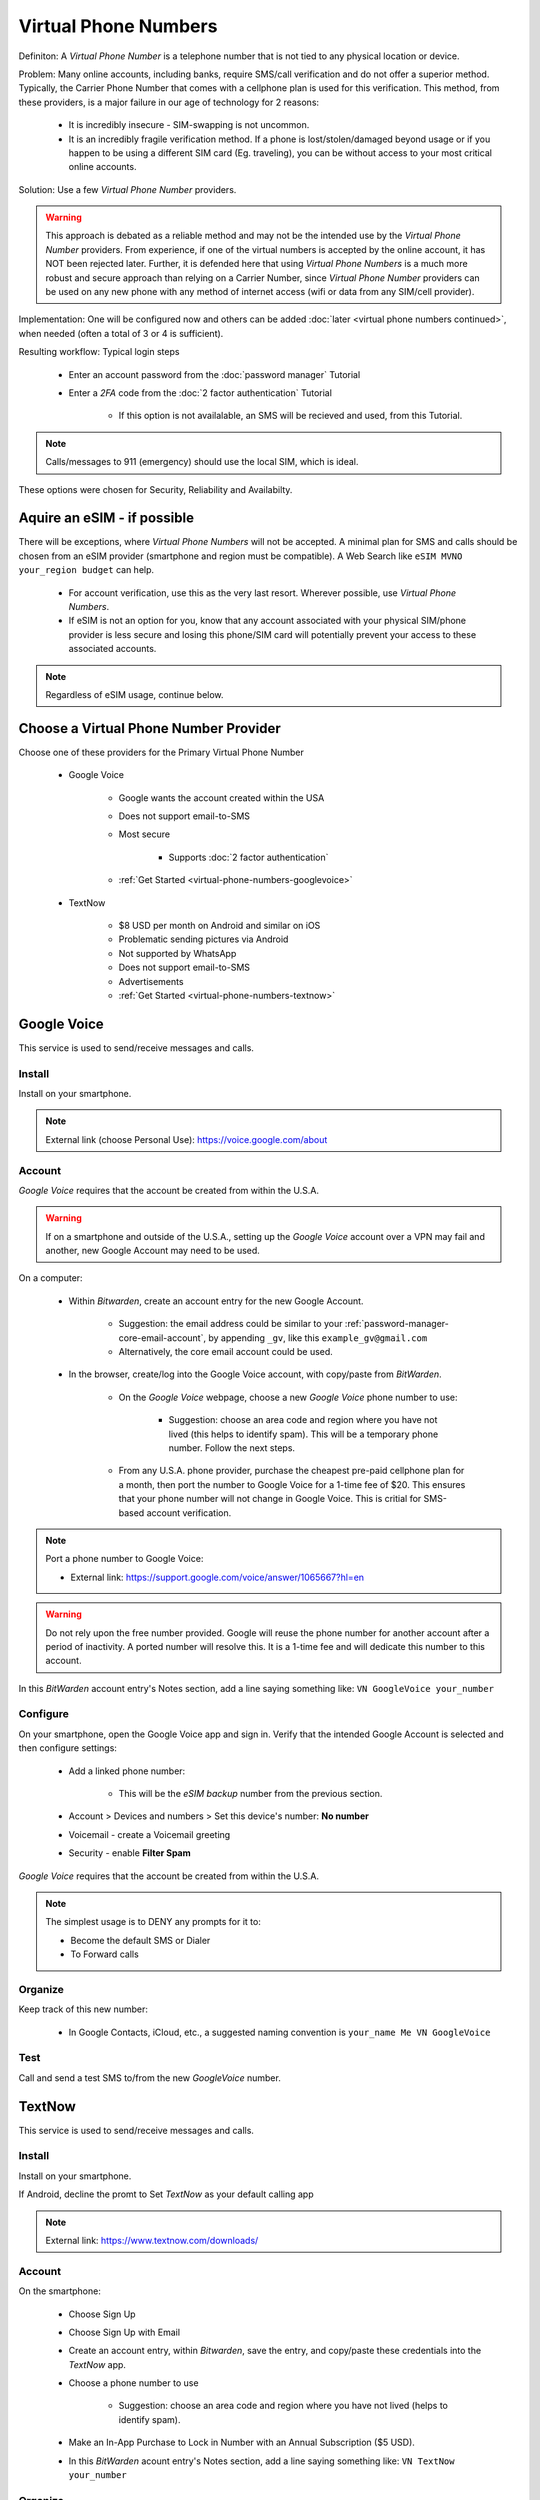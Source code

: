 Virtual Phone Numbers
=================
Definiton: A *Virtual Phone Number* is a telephone number that is not tied to any physical location or device.

Problem: Many online accounts, including banks, require SMS/call verification and do not offer a superior method. Typically, the Carrier Phone Number that comes with a cellphone plan is used for this verification. This method, from these providers, is a major failure in our age of technology for 2 reasons:

    - It is incredibly insecure - SIM-swapping is not uncommon.
    - It is an incredibly fragile verification method. If a phone is lost/stolen/damaged beyond usage or if you happen to be using a different SIM card (Eg. traveling), you can be without access to your most critical online accounts.

Solution: Use a few *Virtual Phone Number* providers.

.. warning::

   This approach is debated as a reliable method and may not be the intended use by the *Virtual Phone Number* providers. From experience, if one of the virtual numbers is accepted by the online account, it has NOT been rejected later. Further, it is defended here that using *Virtual Phone Numbers* is a much more robust and secure approach than relying on a Carrier Number, since *Virtual Phone Number* providers can be used on any new phone with any method of internet access (wifi or data from any SIM/cell provider).

Implementation: One will be configured now and others can be added :doc:`later <virtual phone numbers continued>`, when needed (often a total of 3 or 4 is sufficient).

Resulting workflow: Typical login steps
   
   - Enter an account password from the :doc:`password manager` Tutorial
   - Enter a *2FA* code from the :doc:`2 factor authentication` Tutorial
      
      - If this option is not availalable, an SMS will be recieved and used, from this Tutorial.

.. note::

   Calls/messages to 911 (emergency) should use the local SIM, which is ideal.


These options were chosen for Security, Reliability and Availabilty.

.. _virtual-phone-numbers-esim-provider:

Aquire an eSIM - if possible
---------

There will be exceptions, where *Virtual Phone Numbers* will not be accepted. A minimal plan for SMS and calls should be chosen from an eSIM provider (smartphone and region must be compatible). A Web Search like ``eSIM MVNO your_region budget`` can help.

   - For account verification, use this as the very last resort. Wherever possible, use *Virtual Phone Numbers*.
   - If eSIM is not an option for you, know that any account associated with your physical SIM/phone provider is less secure and losing this phone/SIM card will potentially prevent your access to these associated accounts.

.. note::

   Regardless of eSIM usage, continue below.

.. _virtual-phone-numbers-choose-primary-provider:

Choose a Virtual Phone Number Provider
---------

Choose one of these providers for the Primary Virtual Phone Number

   - |logo_googlevoice| Google Voice
   
      - Google wants the account created within the USA
      - Does not support email-to-SMS
      - Most secure 
            
         - Supports :doc:`2 factor authentication`
      - :ref:`Get Started <virtual-phone-numbers-googlevoice>`

   - |logo_textnow| TextNow

      - $8 USD per month on Android and similar on iOS
      - Problematic sending pictures via Android
      - Not supported by WhatsApp
      - Does not support email-to-SMS
      - Advertisements
      - :ref:`Get Started <virtual-phone-numbers-textnow>`

.. |logo_googlevoice| image:: images/virtual_phone_numbers/logo_googlevoice.png
   :width: 8%

.. |logo_textnow| image:: images/virtual_phone_numbers/logo_textnow.png
   :width: 8%



.. _virtual-phone-numbers-googlevoice:

|logo_googlevoice_bg| Google Voice
-------------------

.. |logo_googlevoice_bg| image:: images/virtual_phone_numbers/logo_googlevoice.png
   :width: 15%

This service is used to send/receive messages and calls.

.. _virtual-phone-numbers-googlevoice-install:

|logo_googlevoice| Install
^^^^^^^^^^^^^^^^^^^^^^

.. |logo_googlevoice| image:: images/virtual_phone_numbers/logo_googlevoice.png
   :width: 8%
   
Install on your smartphone.

.. note::

   External link (choose Personal Use): https://voice.google.com/about

.. _virtual-phone-numbers-googlevoice-account:

|logo_googlevoice| Account
^^^^^^^^^^^^^^^^^^^^^^

*Google Voice* requires that the account be created from within the U.S.A.

.. warning::

   If on a smartphone and outside of the U.S.A., setting up the *Google Voice* account over a VPN may fail and another, new Google Account may need to be used.

On a computer:
   
   - Within *Bitwarden*, create an account entry for the new Google Account.
      
      - Suggestion: the email address could be similar to your :ref:`password-manager-core-email-account`, by appending ``_gv``, like this ``example_gv@gmail.com``
         
      - Alternatively, the core email account could be used.

   - In the browser, create/log into the Google Voice account, with copy/paste from *BitWarden*.
      
      - On the *Google Voice* webpage, choose a new *Google Voice* phone number to use:
      
         - Suggestion: choose an area code and region where you have not lived (this helps to identify spam). This will be a temporary phone number. Follow the next steps.
      
      - From any U.S.A. phone provider, purchase the cheapest pre-paid cellphone plan for a month, then port the number to Google Voice for a 1-time fee of $20.  This ensures that your phone number will not change in Google Voice. This is critial for SMS-based account verification.

.. note:: Port a phone number to Google Voice:
   
   - External link: https://support.google.com/voice/answer/1065667?hl=en

.. warning::

   Do not rely upon the free number provided. Google will reuse the phone number for another account after a period of inactivity. A ported number will resolve this. It is a 1-time fee and will dedicate this number to this account.


In this *BitWarden* account entry's Notes section, add a line saying something like: ``VN GoogleVoice your_number``

.. _virtual-phone-numbers-googlevoice-configure:

|logo_googlevoice| Configure
^^^^^^^^^^^^^^^^^^^^^^

On your smartphone, open the Google Voice app and sign in. Verify that the intended Google Account is selected and then configure settings:
   
   - Add a linked phone number:
      
      - This will be the *eSIM backup* number from the previous section.
   - Account > Devices and numbers > Set this device's number: **No number**
   - Voicemail - create a Voicemail greeting
   - Security - enable **Filter Spam**


*Google Voice* requires that the account be created from within the U.S.A.

.. note:: The simplest usage is to DENY any prompts for it to:
   
   - Become the default SMS or Dialer
   - To Forward calls

|logo_googlevoice| Organize
^^^^^^^^^^^^^^^^^^^^^^

Keep track of this new number:
   
   - In Google Contacts, iCloud, etc., a suggested naming convention is ``your_name Me VN GoogleVoice``

.. _virtual-phone-numbers-googlevoice-test:

|logo_googlevoice| Test
^^^^^^^^^^^^^^^^^^^^^^

Call and send a test SMS to/from the new *GoogleVoice* number.

.. _virtual-phone-numbers-essential-recovery:

.. _virtual-phone-numbers-textnow:

|logo_textnow_bg| TextNow
-------------------

.. |logo_textnow_bg| image:: images/virtual_phone_numbers/logo_textnow.png
   :width: 15%

This service is used to send/receive messages and calls.

.. _virtual-phone-numbers-textnow-install:

|logo_textnow| Install
^^^^^^^^^^^^^^^^^^^^^^
   
Install on your smartphone.

If Android, decline the promt to Set *TextNow* as your default calling app

.. note::

   External link: https://www.textnow.com/downloads/

.. _virtual-phone-numbers-textnow-account:

|logo_textnow| Account
^^^^^^^^^^^^^^^^^^^^^^

On the smartphone:

   - Choose Sign Up
   - Choose Sign Up with Email
   - Create an account entry, within *Bitwarden*, save the entry, and copy/paste these credentials into the *TextNow* app.
   - Choose a phone number to use
      
      - Suggestion: choose an area code and region where you have not lived (helps to identify spam).
   - Make an In-App Purchase to Lock in Number with an Annual Subscription ($5 USD).
   - In this *BitWarden* acount entry's Notes section, add a line saying something like: ``VN TextNow your_number`` 

.. _virtual-phone-numbers-textnow-organize:

|logo_textnow| Organize
^^^^^^^^^^^^^^^^^^^^^^

Keep track of this new number:
   
   - In Google Contacts, iCloud, etc., a suggested naming convention is ``your_name Me VN TextNow``

.. _virtual-phone-numbers-textnow-test:

|logo_textnow| Test
^^^^^^^^^^^^^^^^^^^^^^

Call and send a test SMS to/from the new *TextNow* number.

Essential Recovery
------------

Steps for recovery, if/when any or all of your digital devices become inaccessible/lost/stolen or damaged beyond usage:

   - *BitWarden* :ref:`password-manager-essential-recovery`
   - *Virtual Phone Number* :ref:`Primary Virtual Phone Number Recovery <virtual-phone-numbers-choose-primary-provider>`
      
      - Log in

